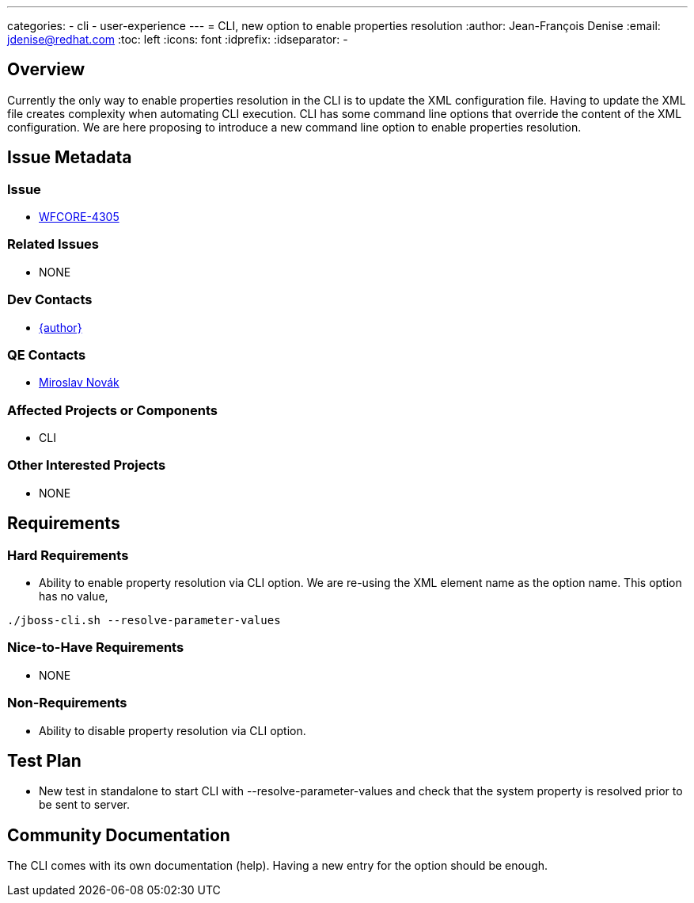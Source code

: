 ---
categories:
  - cli
  - user-experience
---
= CLI, new option to enable properties resolution
:author:            Jean-François Denise
:email:             jdenise@redhat.com
:toc:               left
:icons:             font
:idprefix:
:idseparator:       -

== Overview

Currently the only way to enable properties resolution in the CLI is to update the XML configuration file.
Having to update the XML file creates complexity when automating CLI execution.
CLI has some command line options that override the content of the XML configuration.
We are here proposing to introduce a new command line option to enable properties resolution.

== Issue Metadata

=== Issue

* https://issues.redhat.com/browse/WFCORE-4305[WFCORE-4305]

=== Related Issues

* NONE

=== Dev Contacts

* mailto:{email}[{author}]

=== QE Contacts

* mailto:mnovak@redhat.com[Miroslav Novák]

=== Affected Projects or Components

* CLI

=== Other Interested Projects

* NONE

== Requirements

=== Hard Requirements

* Ability to enable property resolution via CLI option. We are re-using the XML element name
as the option name. This option has no value, 
----
./jboss-cli.sh --resolve-parameter-values
----

=== Nice-to-Have Requirements

* NONE

=== Non-Requirements

* Ability to disable property resolution via CLI option. 

== Test Plan

* New test in standalone to start CLI with --resolve-parameter-values and check
that the system property is resolved prior to be sent to server.

== Community Documentation
The CLI comes with its own documentation (help). Having a new entry for the option
should be enough.
